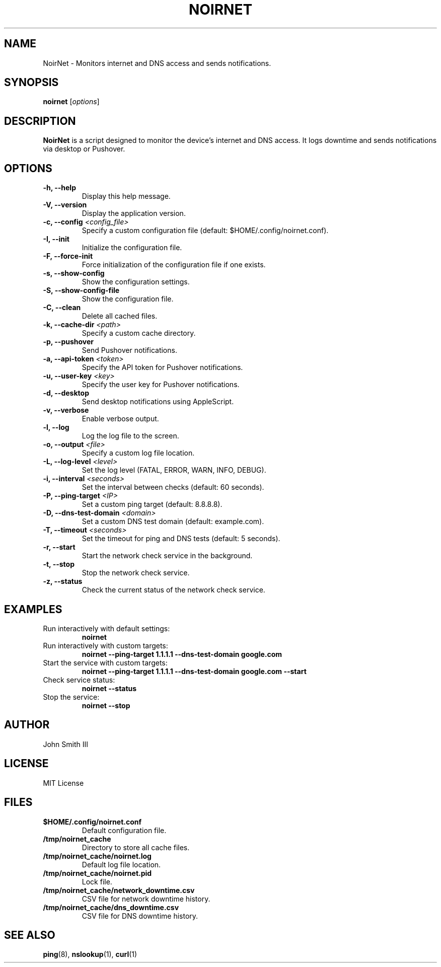.TH NOIRNET 1 "November 22, 2024" "Version 1.1.0" "User Commands"
.SH NAME
NoirNet \- Monitors internet and DNS access and sends notifications.

.SH SYNOPSIS
.B noirnet
.RI [ options ]

.SH DESCRIPTION
.B NoirNet
is a script designed to monitor the device's internet and DNS access. It logs downtime and sends notifications via desktop or Pushover.

.SH OPTIONS
.TP
.B \-h, \-\-help
Display this help message.
.TP
.B \-V, \-\-version
Display the application version.
.TP
.B \-c, \-\-config \fI<config_file>\fP
Specify a custom configuration file (default: $HOME/.config/noirnet.conf).
.TP
.B \-I, \-\-init
Initialize the configuration file.
.TP
.B \-F, \-\-force\-init
Force initialization of the configuration file if one exists.
.TP
.B \-s, \-\-show\-config
Show the configuration settings.
.TP
.B \-S, \-\-show\-config\-file
Show the configuration file.
.TP
.B \-C, \-\-clean
Delete all cached files.
.TP
.B \-k, \-\-cache\-dir \fI<path>\fP
Specify a custom cache directory.
.TP
.B \-p, \-\-pushover
Send Pushover notifications.
.TP
.B \-a, \-\-api\-token \fI<token>\fP
Specify the API token for Pushover notifications.
.TP
.B \-u, \-\-user\-key \fI<key>\fP
Specify the user key for Pushover notifications.
.TP
.B \-d, \-\-desktop
Send desktop notifications using AppleScript.
.TP
.B \-v, \-\-verbose
Enable verbose output.
.TP
.B \-l, \-\-log
Log the log file to the screen.
.TP
.B \-o, \-\-output \fI<file>\fP
Specify a custom log file location.
.TP
.B \-L, \-\-log\-level \fI<level>\fP
Set the log level (FATAL, ERROR, WARN, INFO, DEBUG).
.TP
.B \-i, \-\-interval \fI<seconds>\fP
Set the interval between checks (default: 60 seconds).
.TP
.B \-P, \-\-ping\-target \fI<IP>\fP
Set a custom ping target (default: 8.8.8.8).
.TP
.B \-D, \-\-dns\-test\-domain \fI<domain>\fP
Set a custom DNS test domain (default: example.com).
.TP
.B \-T, \-\-timeout \fI<seconds>\fP
Set the timeout for ping and DNS tests (default: 5 seconds).
.TP
.B \-r, \-\-start
Start the network check service in the background.
.TP
.B \-t, \-\-stop
Stop the network check service.
.TP
.B \-z, \-\-status
Check the current status of the network check service.

.SH EXAMPLES
.TP
Run interactively with default settings:
.B noirnet
.TP
Run interactively with custom targets:
.B noirnet \-\-ping\-target 1.1.1.1 \-\-dns\-test\-domain google.com
.TP
Start the service with custom targets:
.B noirnet \-\-ping\-target 1.1.1.1 \-\-dns\-test\-domain google.com \-\-start
.TP
Check service status:
.B noirnet \-\-status
.TP
Stop the service:
.B noirnet \-\-stop

.SH AUTHOR
John Smith III

.SH LICENSE
MIT License

.SH FILES
.TP
.B $HOME/.config/noirnet.conf
Default configuration file.
.TP
.B /tmp/noirnet_cache
Directory to store all cache files.
.TP
.B /tmp/noirnet_cache/noirnet.log
Default log file location.
.TP
.B /tmp/noirnet_cache/noirnet.pid
Lock file.
.TP
.B /tmp/noirnet_cache/network_downtime.csv
CSV file for network downtime history.
.TP
.B /tmp/noirnet_cache/dns_downtime.csv
CSV file for DNS downtime history.

.SH SEE ALSO
.BR ping (8),
.BR nslookup (1),
.BR curl (1)